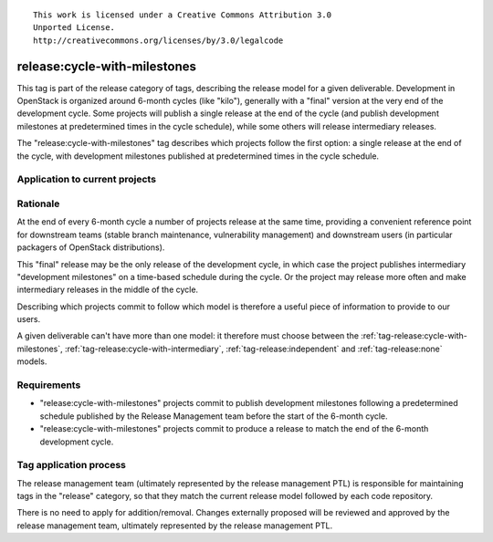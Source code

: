 ::

  This work is licensed under a Creative Commons Attribution 3.0
  Unported License.
  http://creativecommons.org/licenses/by/3.0/legalcode

.. _`tag-release:cycle-with-milestones`:

=============================
release:cycle-with-milestones
=============================

This tag is part of the release category of tags, describing the release
model for a given deliverable. Development in OpenStack is organized
around 6-month cycles (like "kilo"), generally with a "final" version at
the very end of the development cycle. Some projects will publish a single
release at the end of the cycle (and publish development milestones at
predetermined times in the cycle schedule), while some others will release
intermediary releases.

The "release:cycle-with-milestones" tag describes which projects follow the
first option: a single release at the end of the cycle, with development
milestones published at predetermined times in the cycle schedule.


Application to current projects
===============================

.. tagged-projects:: release:cycle-with-milestones


Rationale
=========

At the end of every 6-month cycle a number of projects release at the same
time, providing a convenient reference point for downstream teams (stable
branch maintenance, vulnerability management) and downstream users (in
particular packagers of OpenStack distributions).

This "final" release may be the only release of the development cycle, in
which case the project publishes intermediary "development milestones" on
a time-based schedule during the cycle. Or the project may release more often
and make intermediary releases in the middle of the cycle.

Describing which projects commit to follow which model is therefore a useful
piece of information to provide to our users.

A given deliverable can't have more than one model: it therefore must choose
between the :ref:`tag-release:cycle-with-milestones`,
:ref:`tag-release:cycle-with-intermediary`, :ref:`tag-release:independent`
and :ref:`tag-release:none` models.


Requirements
============

* "release:cycle-with-milestones" projects commit to publish development
  milestones following a predetermined schedule published by the Release
  Management team before the start of the 6-month cycle.
* "release:cycle-with-milestones" projects commit to produce a release to
  match the end of the 6-month development cycle.


Tag application process
=======================

The release management team (ultimately represented by the release management
PTL) is responsible for maintaining tags in the "release" category, so that
they match the current release model followed by each code repository.

There is no need to apply for addition/removal. Changes externally proposed
will be reviewed and approved by the release management team, ultimately
represented by the release management PTL.
